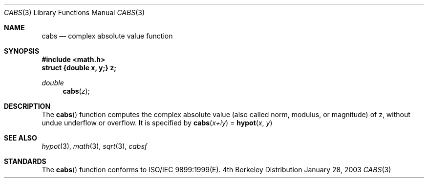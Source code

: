 .\" Copyright (c) 1985, 1991 Regents of the University of California.
.\" All rights reserved.
.\"
.\" Redistribution and use in source and binary forms, with or without
.\" modification, are permitted provided that the following conditions
.\" are met:
.\" 1. Redistributions of source code must retain the above copyright
.\"    notice, this list of conditions and the following disclaimer.
.\" 2. Redistributions in binary form must reproduce the above copyright
.\"    notice, this list of conditions and the following disclaimer in the
.\"    documentation and/or other materials provided with the distribution.
.\" 3. All advertising materials mentioning features or use of this software
.\"    must display the following acknowledgement:
.\"	This product includes software developed by the University of
.\"	California, Berkeley and its contributors.
.\" 4. Neither the name of the University nor the names of its contributors
.\"    may be used to endorse or promote products derived from this software
.\"    without specific prior written permission.
.\"
.\" THIS SOFTWARE IS PROVIDED BY THE REGENTS AND CONTRIBUTORS ``AS IS'' AND
.\" ANY EXPRESS OR IMPLIED WARRANTIES, INCLUDING, BUT NOT LIMITED TO, THE
.\" IMPLIED WARRANTIES OF MERCHANTABILITY AND FITNESS FOR A PARTICULAR PURPOSE
.\" ARE DISCLAIMED.  IN NO EVENT SHALL THE REGENTS OR CONTRIBUTORS BE LIABLE
.\" FOR ANY DIRECT, INDIRECT, INCIDENTAL, SPECIAL, EXEMPLARY, OR CONSEQUENTIAL
.\" DAMAGES (INCLUDING, BUT NOT LIMITED TO, PROCUREMENT OF SUBSTITUTE GOODS
.\" OR SERVICES; LOSS OF USE, DATA, OR PROFITS; OR BUSINESS INTERRUPTION)
.\" HOWEVER CAUSED AND ON ANY THEORY OF LIABILITY, WHETHER IN CONTRACT, STRICT
.\" LIABILITY, OR TORT (INCLUDING NEGLIGENCE OR OTHERWISE) ARISING IN ANY WAY
.\" OUT OF THE USE OF THIS SOFTWARE, EVEN IF ADVISED OF THE POSSIBILITY OF
.\" SUCH DAMAGE.
.\"
.\"     from: @(#)hypot.3	6.7 (Berkeley) 5/6/91
.\"	$Id: cabs.3,v 1.3 2003/08/17 20:36:46 scp Exp $
.\"
.Dd January 28, 2003
.Dt CABS 3
.Os BSD 4
.Sh NAME
.Nm cabs
.Nd complex absolute value function
.Sh SYNOPSIS
.Fd #include <math.h>
.Fd struct {double x, y;} z;
.Ft double
.Fn cabs z
.Sh DESCRIPTION
The
.Fn cabs
function computes the complex absolute value (also called norm, modulus, or
magnitude) of z, without undue underflow or overflow. It is specified by
.Fn cabs "x+iy"
= 
.Fn hypot "x" "y"
.Sh SEE ALSO
.Xr hypot 3 ,
.Xr math 3 ,
.Xr sqrt 3 ,
.Xr cabsf
.Sh STANDARDS
The
.Fn cabs
function conforms to ISO/IEC 9899:1999(E).
